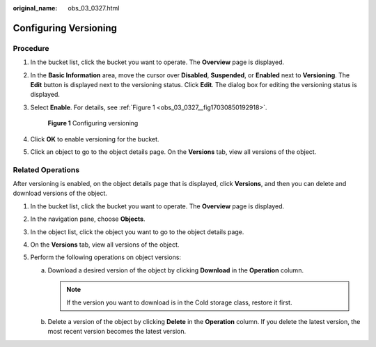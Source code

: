 :original_name: obs_03_0327.html

.. _obs_03_0327:

Configuring Versioning
======================

Procedure
---------

#. In the bucket list, click the bucket you want to operate. The **Overview** page is displayed.

#. In the **Basic Information** area, move the cursor over **Disabled**, **Suspended**, or **Enabled** next to **Versioning**. The **Edit** button is displayed next to the versioning status. Click **Edit**. The dialog box for editing the versioning status is displayed.

#. Select **Enable**. For details, see :ref:`Figure 1 <obs_03_0327__fig17030850192918>`.

   .. _obs_03_0327__fig17030850192918:

   .. figure:: /_static/images/en-us_image_0129536902.png
      :alt: **Figure 1** Configuring versioning

      **Figure 1** Configuring versioning

#. Click **OK** to enable versioning for the bucket.

#. Click an object to go to the object details page. On the **Versions** tab, view all versions of the object.

.. _obs_03_0327__section29772226:

Related Operations
------------------

After versioning is enabled, on the object details page that is displayed, click **Versions**, and then you can delete and download versions of the object.

#. In the bucket list, click the bucket you want to operate. The **Overview** page is displayed.
#. In the navigation pane, choose **Objects**.
#. In the object list, click the object you want to go to the object details page.
#. On the **Versions** tab, view all versions of the object.
#. Perform the following operations on object versions:

   a. Download a desired version of the object by clicking **Download** in the **Operation** column.

      .. note::

         If the version you want to download is in the Cold storage class, restore it first.

   b. Delete a version of the object by clicking **Delete** in the **Operation** column. If you delete the latest version, the most recent version becomes the latest version.
